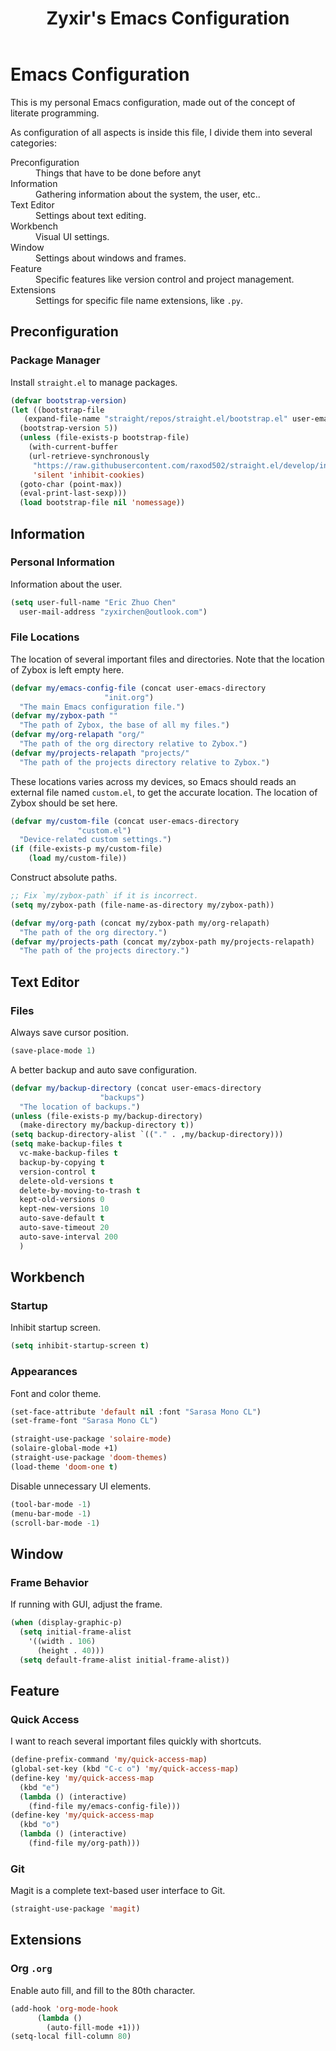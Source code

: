 #+TITLE: Zyxir's Emacs Configuration
#+STARTUP: overview

* Emacs Configuration

This is my personal Emacs configuration, made out of the concept of
literate programming.

As configuration of all aspects is inside this file, I divide them
into several categories:

- Preconfiguration :: Things that have to be done before anyt
- Information :: Gathering information about the system, the user,
  etc..
- Text Editor :: Settings about text editing.
- Workbench :: Visual UI settings.
- Window :: Settings about windows and frames.
- Feature :: Specific features like version control and project
  management.
- Extensions :: Settings for specific file name extensions, like
  ~.py~.

** Preconfiguration

*** Package Manager

Install ~straight.el~ to manage packages.

#+begin_src emacs-lisp
  (defvar bootstrap-version)
  (let ((bootstrap-file
	 (expand-file-name "straight/repos/straight.el/bootstrap.el" user-emacs-directory))
	(bootstrap-version 5))
    (unless (file-exists-p bootstrap-file)
      (with-current-buffer
	  (url-retrieve-synchronously
	   "https://raw.githubusercontent.com/raxod502/straight.el/develop/install.el"
	   'silent 'inhibit-cookies)
	(goto-char (point-max))
	(eval-print-last-sexp)))
    (load bootstrap-file nil 'nomessage))
#+end_src

** Information

*** Personal Information

Information about the user.

#+begin_src emacs-lisp
  (setq user-full-name "Eric Zhuo Chen"
	user-mail-address "zyxirchen@outlook.com")
#+end_src

*** File Locations

The location of several important files and directories. Note that the
location of Zybox is left empty here.

#+begin_src emacs-lisp
  (defvar my/emacs-config-file (concat user-emacs-directory
				       "init.org")
    "The main Emacs configuration file.")
  (defvar my/zybox-path ""
    "The path of Zybox, the base of all my files.")
  (defvar my/org-relapath "org/"
    "The path of the org directory relative to Zybox.")
  (defvar my/projects-relapath "projects/"
    "The path of the projects directory relative to Zybox.")
#+end_src

These locations varies across my devices, so Emacs should reads an
external file named ~custom.el~, to get the accurate location. The
location of Zybox should be set here.

#+begin_src emacs-lisp
  (defvar my/custom-file (concat user-emacs-directory
				 "custom.el")
    "Device-related custom settings.")
  (if (file-exists-p my/custom-file)
      (load my/custom-file))
#+end_src

Construct absolute paths.

#+begin_src emacs-lisp
  ;; Fix `my/zybox-path` if it is incorrect.
  (setq my/zybox-path (file-name-as-directory my/zybox-path))

  (defvar my/org-path (concat my/zybox-path my/org-relapath)
    "The path of the org directory.")
  (defvar my/projects-path (concat my/zybox-path my/projects-relapath)
    "The path of the projects directory.")
#+end_src

** Text Editor

*** Files

Always save cursor position.

#+begin_src emacs-lisp
  (save-place-mode 1)
#+end_src

A better backup and auto save configuration.

#+begin_src emacs-lisp
  (defvar my/backup-directory (concat user-emacs-directory
				      "backups")
    "The location of backups.")
  (unless (file-exists-p my/backup-directory)
    (make-directory my/backup-directory t))
  (setq backup-directory-alist `(("." . ,my/backup-directory)))
  (setq make-backup-files t
	vc-make-backup-files t
	backup-by-copying t
	version-control t
	delete-old-versions t
	delete-by-moving-to-trash t
	kept-old-versions 0
	kept-new-versions 10
	auto-save-default t
	auto-save-timeout 20
	auto-save-interval 200
	)
#+end_src

** Workbench

*** Startup

Inhibit startup screen.

#+begin_src emacs-lisp
  (setq inhibit-startup-screen t)
#+end_src

*** Appearances

Font and color theme.

#+begin_src emacs-lisp
  (set-face-attribute 'default nil :font "Sarasa Mono CL")
  (set-frame-font "Sarasa Mono CL")

  (straight-use-package 'solaire-mode)
  (solaire-global-mode +1)
  (straight-use-package 'doom-themes)
  (load-theme 'doom-one t)
#+end_src

Disable unnecessary UI elements.

#+begin_src emacs-lisp
  (tool-bar-mode -1)
  (menu-bar-mode -1)
  (scroll-bar-mode -1)
#+end_src

** Window

*** Frame Behavior

If running with GUI, adjust the frame.

#+begin_src emacs-lisp
  (when (display-graphic-p)
    (setq initial-frame-alist
	  '((width . 106)
	    (height . 40)))
    (setq default-frame-alist initial-frame-alist))
#+end_src

** Feature

*** Quick Access

I want to reach several important files quickly with shortcuts.

#+begin_src emacs-lisp
  (define-prefix-command 'my/quick-access-map)
  (global-set-key (kbd "C-c o") 'my/quick-access-map)
  (define-key 'my/quick-access-map
    (kbd "e")
    (lambda () (interactive)
      (find-file my/emacs-config-file)))
  (define-key 'my/quick-access-map
    (kbd "o")
    (lambda () (interactive)
      (find-file my/org-path)))
#+end_src

*** Git

Magit is a complete text-based user interface to Git.

#+begin_src emacs-lisp
  (straight-use-package 'magit)
#+end_src

** Extensions

*** Org ~.org~

Enable auto fill, and fill to the 80th character.

#+begin_src emacs-lisp
  (add-hook 'org-mode-hook
	    (lambda ()
	      (auto-fill-mode +1)))
  (setq-local fill-column 80)
#+end_src
